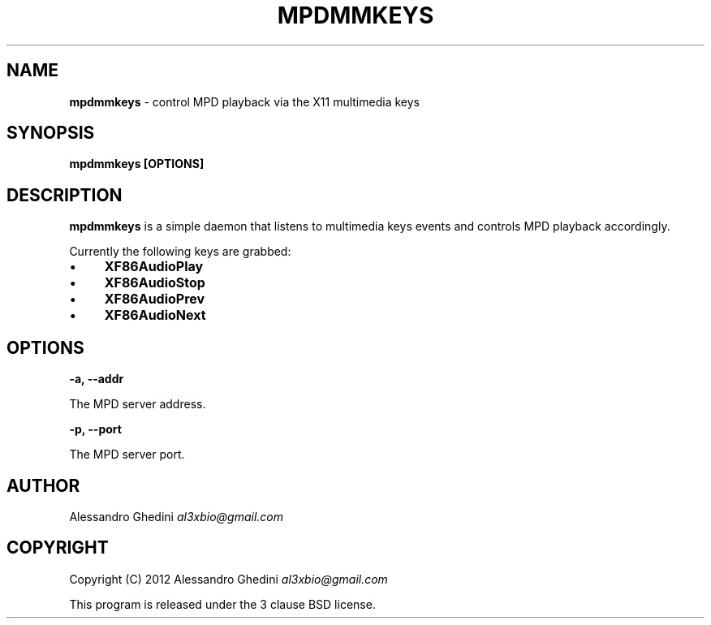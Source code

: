 .\" generated with Ronn/v0.7.3
.\" http://github.com/rtomayko/ronn/tree/0.7.3
.
.TH "MPDMMKEYS" "1" "February 2012" "" ""
.
.SH "NAME"
\fBmpdmmkeys\fR \- control MPD playback via the X11 multimedia keys
.
.SH "SYNOPSIS"
\fBmpdmmkeys [OPTIONS]\fR
.
.SH "DESCRIPTION"
\fBmpdmmkeys\fR is a simple daemon that listens to multimedia keys events and controls MPD playback accordingly\.
.
.P
Currently the following keys are grabbed:
.
.IP "\(bu" 4
\fBXF86AudioPlay\fR
.
.IP "\(bu" 4
\fBXF86AudioStop\fR
.
.IP "\(bu" 4
\fBXF86AudioPrev\fR
.
.IP "\(bu" 4
\fBXF86AudioNext\fR
.
.IP "" 0
.
.SH "OPTIONS"
\fB\-a, \-\-addr\fR
.
.P
\~\~\~\~\~\~ The MPD server address\.
.
.P
\fB\-p, \-\-port\fR
.
.P
\~\~\~\~\~\~ The MPD server port\.
.
.SH "AUTHOR"
Alessandro Ghedini \fIal3xbio@gmail\.com\fR
.
.SH "COPYRIGHT"
Copyright (C) 2012 Alessandro Ghedini \fIal3xbio@gmail\.com\fR
.
.P
This program is released under the 3 clause BSD license\.
